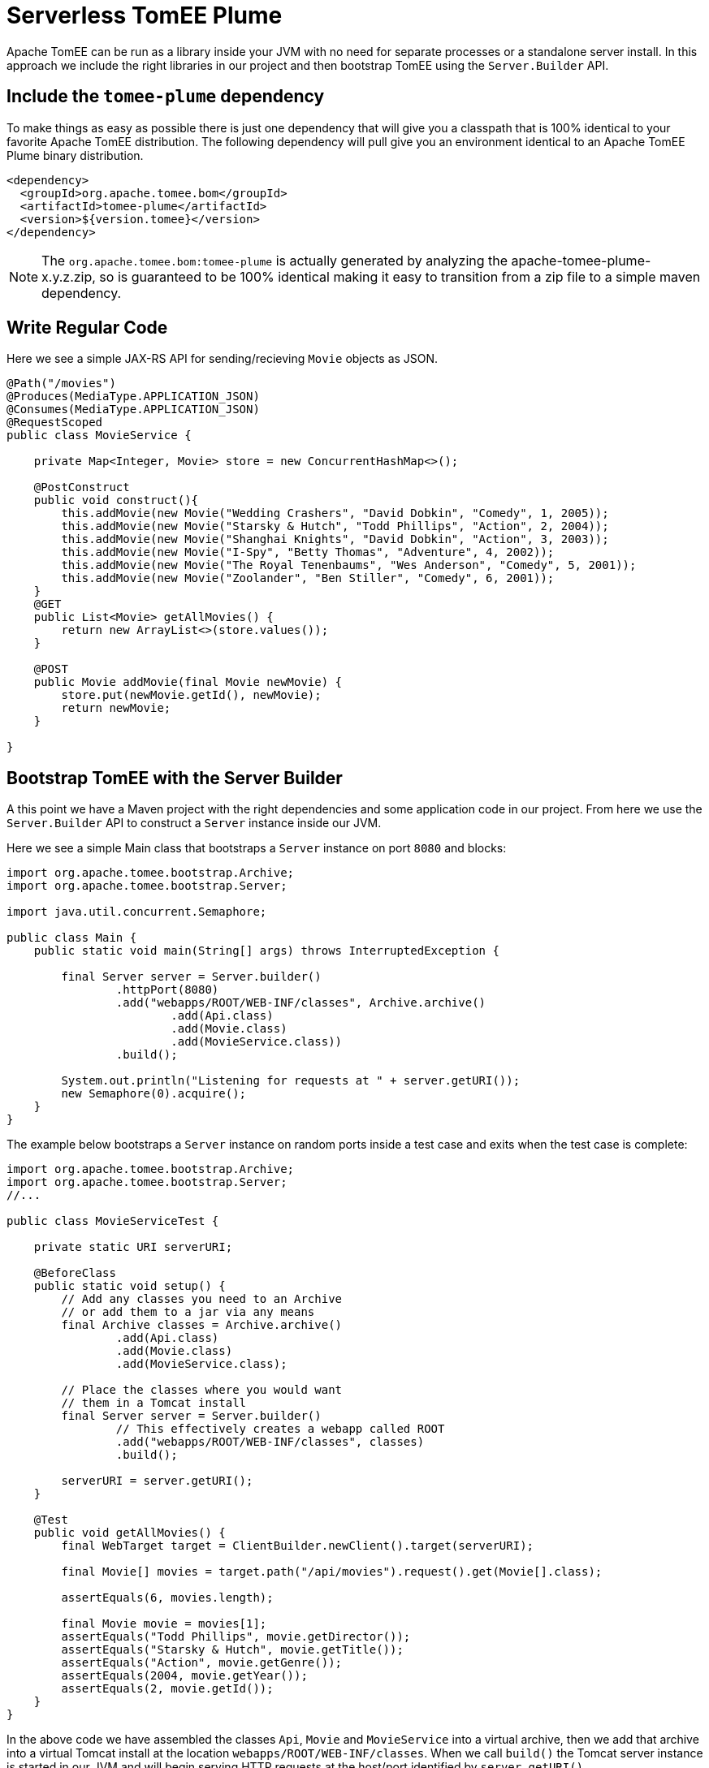 :index-group: Serverless
:jbake-type: page
:jbake-status: status=published
= Serverless TomEE Plume

Apache TomEE can be run as a library inside your JVM with no need for separate processes or a standalone server install.  In this approach we include the right libraries in our project and then bootstrap TomEE using the `Server.Builder` API.

== Include the `tomee-plume` dependency

To make things as easy as possible there is just one dependency that will give you a classpath that is 100% identical to your favorite Apache TomEE distribution.  The following dependency will pull give you an environment identical to an Apache TomEE Plume binary distribution.

[source,xml]
----
<dependency>
  <groupId>org.apache.tomee.bom</groupId>
  <artifactId>tomee-plume</artifactId>
  <version>${version.tomee}</version>
</dependency>
----

NOTE: The `org.apache.tomee.bom:tomee-plume` is actually generated by analyzing the apache-tomee-plume-x.y.z.zip, so is guaranteed to be 100% identical making it easy to transition from a zip file to a simple maven dependency.

== Write Regular Code

Here we see a simple JAX-RS API for sending/recieving `Movie` objects as JSON.

[source,java]
----
@Path("/movies")
@Produces(MediaType.APPLICATION_JSON)
@Consumes(MediaType.APPLICATION_JSON)
@RequestScoped
public class MovieService {

    private Map<Integer, Movie> store = new ConcurrentHashMap<>();

    @PostConstruct
    public void construct(){
        this.addMovie(new Movie("Wedding Crashers", "David Dobkin", "Comedy", 1, 2005));
        this.addMovie(new Movie("Starsky & Hutch", "Todd Phillips", "Action", 2, 2004));
        this.addMovie(new Movie("Shanghai Knights", "David Dobkin", "Action", 3, 2003));
        this.addMovie(new Movie("I-Spy", "Betty Thomas", "Adventure", 4, 2002));
        this.addMovie(new Movie("The Royal Tenenbaums", "Wes Anderson", "Comedy", 5, 2001));
        this.addMovie(new Movie("Zoolander", "Ben Stiller", "Comedy", 6, 2001));
    }
    @GET
    public List<Movie> getAllMovies() {
        return new ArrayList<>(store.values());
    }

    @POST
    public Movie addMovie(final Movie newMovie) {
        store.put(newMovie.getId(), newMovie);
        return newMovie;
    }

}
----

== Bootstrap TomEE with the Server Builder

A this point we have a Maven project with the right dependencies and some application code in our project.  From here we use the `Server.Builder` API to construct a `Server` instance inside our JVM.

Here we see a simple Main class that bootstraps a `Server` instance on port `8080` and blocks:

[source,java]
----
import org.apache.tomee.bootstrap.Archive;
import org.apache.tomee.bootstrap.Server;

import java.util.concurrent.Semaphore;

public class Main {
    public static void main(String[] args) throws InterruptedException {

        final Server server = Server.builder()
                .httpPort(8080)
                .add("webapps/ROOT/WEB-INF/classes", Archive.archive()
                        .add(Api.class)
                        .add(Movie.class)
                        .add(MovieService.class))
                .build();

        System.out.println("Listening for requests at " + server.getURI());
        new Semaphore(0).acquire();
    }
}
----

The example below bootstraps a `Server` instance on random ports inside a test case and exits when the test case is complete:

[source,java]
----
import org.apache.tomee.bootstrap.Archive;
import org.apache.tomee.bootstrap.Server;
//...

public class MovieServiceTest {

    private static URI serverURI;

    @BeforeClass
    public static void setup() {
        // Add any classes you need to an Archive
        // or add them to a jar via any means
        final Archive classes = Archive.archive()
                .add(Api.class)
                .add(Movie.class)
                .add(MovieService.class);

        // Place the classes where you would want
        // them in a Tomcat install
        final Server server = Server.builder()
                // This effectively creates a webapp called ROOT
                .add("webapps/ROOT/WEB-INF/classes", classes)
                .build();

        serverURI = server.getURI();
    }

    @Test
    public void getAllMovies() {
        final WebTarget target = ClientBuilder.newClient().target(serverURI);

        final Movie[] movies = target.path("/api/movies").request().get(Movie[].class);

        assertEquals(6, movies.length);

        final Movie movie = movies[1];
        assertEquals("Todd Phillips", movie.getDirector());
        assertEquals("Starsky & Hutch", movie.getTitle());
        assertEquals("Action", movie.getGenre());
        assertEquals(2004, movie.getYear());
        assertEquals(2, movie.getId());
    }
}
----

In the above code we have assembled the classes `Api`, `Movie` and `MovieService` into a virtual archive, then we add that archive into a virtual Tomcat install at the location `webapps/ROOT/WEB-INF/classes`.  When we call `build()` the Tomcat server instance is started in our JVM and will begin serving HTTP requests at the host/port identified by `server.getURI()`

In short, we've bootstrapped a Tomcat server in our JVM that has a very tiny disk footprint; three classes and a handful of default configuration files.

== Running

Were we to run the above Main class or Test Case we'd see output like the following:

[source,bash]
----
Sep 03, 2020 8:41:29 AM org.apache.openejb.server.cxf.rs.CxfRsHttpListener deployApplication
INFO:      org.apache.cxf.jaxrs.validation.ValidationExceptionMapper@2d313c8c
Sep 03, 2020 8:41:29 AM org.apache.openejb.server.cxf.rs.CxfRsHttpListener logEndpoints
INFO: REST Application: http://localhost:8080/api        -> org.superbiz.movie.Api@6b2dd3df
Sep 03, 2020 8:41:29 AM org.apache.openejb.server.cxf.rs.CxfRsHttpListener logEndpoints
INFO:      Service URI: http://localhost:8080/api/movies -> Pojo org.superbiz.movie.MovieService
Sep 03, 2020 8:41:29 AM org.apache.openejb.server.cxf.rs.CxfRsHttpListener logEndpoints
INFO:               GET http://localhost:8080/api/movies ->      List<Movie> getAllMovies()
Sep 03, 2020 8:41:29 AM org.apache.openejb.server.cxf.rs.CxfRsHttpListener logEndpoints
INFO:              POST http://localhost:8080/api/movies ->      Movie addMovie(Movie)     
Sep 03, 2020 8:41:29 AM jdk.internal.reflect.DelegatingMethodAccessorImpl invoke
INFO: Deployment of web application directory [/private/var/folders/bd/f9ntqy1m8xj_fs006s6crtjh0000gn/T/temp14966428831095231081dir/apache-tomee/webapps/ROOT] has finished in [1,798] ms
Sep 03, 2020 8:41:29 AM jdk.internal.reflect.DelegatingMethodAccessorImpl invoke
INFO: Starting ProtocolHandler ["http-nio-8080"]
Sep 03, 2020 8:41:29 AM jdk.internal.reflect.DelegatingMethodAccessorImpl invoke
INFO: Server startup in [1877] milliseconds
Sep 03, 2020 8:41:29 AM jdk.internal.reflect.DelegatingMethodAccessorImpl invoke
INFO: Full bootstrap in [3545] milliseconds
Listening for requests at http://localhost:8080
----
